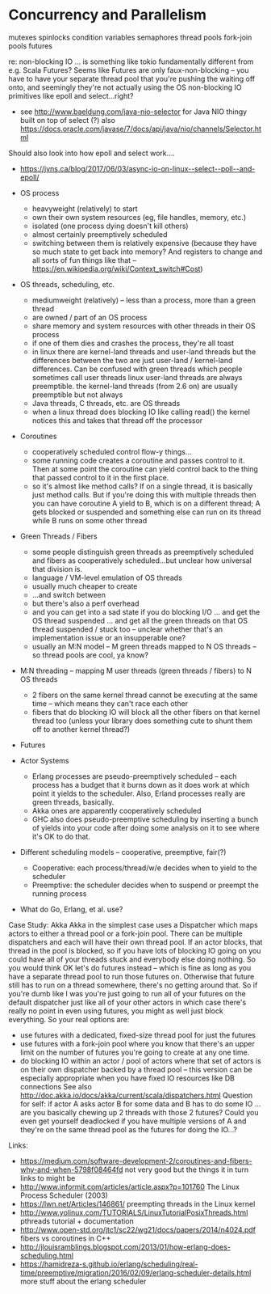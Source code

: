 * Concurrency and Parallelism

mutexes
spinlocks
condition variables
semaphores
thread pools
fork-join pools
futures

re: non-blocking IO ... is something like tokio fundamentally different from e.g. Scala Futures? Seems like Futures are only faux-non-blocking -- you have to have your separate thread pool that you're pushing the waiting off onto, and seemingly they're not actually using the OS non-blocking IO primitives like epoll and select...right?
	- see http://www.baeldung.com/java-nio-selector for Java NIO thingy built on top of select (?) also
	  https://docs.oracle.com/javase/7/docs/api/java/nio/channels/Selector.html

Should also look into how epoll and select work....
- https://jvns.ca/blog/2017/06/03/async-io-on-linux--select--poll--and-epoll/

- OS process
	- heavyweight (relatively) to start
	- own their own system resources (eg, file handles, memory, etc.)
	- isolated (one process dying doesn't kill others)
	- almost certainly preemptively scheduled
	- switching between them is relatively expensive (because they have so much state to get back into memory? And registers to
	  change and all sorts of fun things like that -- https://en.wikipedia.org/wiki/Context_switch#Cost)
- OS threads, scheduling, etc.
	- mediumweight (relatively) -- less than a process, more than a green thread
	- are owned / part of an OS process
	- share memory and system resources with other threads in their OS process
	- if one of them dies and crashes the process, they're all toast
	- in linux there are kernel-land threads and user-land threads but the differences between the two are just user-land /
	  kernel-land differences. Can be confused with green threads which people sometimes call user threads
	  linux user-land threads are always preemptible. the kernel-land threads (from 2.6 on) are usually preemptible but not
	  always
	- Java threads, C threads, etc. are OS threads
	- when a linux thread does blocking IO like calling read() the kernel notices this and takes that thread off the processor
- Coroutines
	- cooperatively scheduled control flow-y things...
	- some running code creates a coroutine and passes control to it. Then at some point the coroutine can yield control back
	  to the thing that passed control to it in the first place.
	- so it's almost like method calls? If on a single thread, it is basically just method calls. But if you're doing this with
	  multiple threads then you can have coroutine A yield to B, which is on a different thread; A gets blocked or suspended
	  and something else can run on its thread while B runs on some other thread
- Green Threads / Fibers
	- some people distinguish green threads as preemptively scheduled and fibers as cooperatively scheduled...but unclear
	  how universal that division is.
	- language / VM-level emulation of OS threads
	- usually much cheaper to create
	- ...and switch between
	- but there's also a perf overhead
	- and you can get into a sad state if you do blocking I/O ... and get the OS thread suspended ... and get all the green
	  threads on that OS thread suspended / stuck too -- unclear whether that's an implementation issue or an insupperable one?
	- usually an M:N model -- M green threads mapped to N OS threads -- so thread pools are cool, ya know?
- M:N threading -- mapping M user threads (green threads / fibers) to N OS threads
	- 2 fibers on the same kernel thread cannot be executing at the same time -- which means they can't race each other
	- fibers that do blocking IO will block all the other fibers on that kernel thread too (unless your library does something
	  cute to shunt them off to another kernel thread?)
- Futures
- Actor Systems
	- Erlang processes are pseudo-preemptively scheduled -- each process has a budget that it burns down as it does work at
	  which point it yields to the scheduler. Also, Erland processes really are green threads, basically.
	- Akka ones are apparently cooperatively scheduled
	- GHC also does pseudo-preemptive scheduling by inserting a bunch of yields into your code after doing some analysis
	  on it to see where it's OK to do that.
- Different scheduling models -- cooperative, preemptive, fair(?)
	- Cooperative: each process/thread/w/e decides when to yield to the scheduler
	- Preemptive: the scheduler decides when to suspend or preempt the running process
- What do Go, Erlang, et al. use?

Case Study: Akka
Akka in the simplest case uses a Dispatcher which maps actors to either a thread pool or a fork-join pool. There can be multiple dispatchers and each will have their own thread pool. If an actor blocks, that thread in the pool is blocked, so if you have lots of blocking IO going on you could have all of your threads stuck and everybody else doing nothing. So you would think OK let's do futures instead -- which is fine as long as you have a separate thread pool to run those futures on. Otherwise that future still has to run on a thread somewhere, there's no getting around that. So if you're dumb like I was you're just going to run all of your futures on the default dispatcher just like all of your other actors in which case there's really no point in even using futures, you might as well just block everything. So your real options are:
- use futures with a dedicated, fixed-size thread pool for just the futures
- use futures with a fork-join pool where you know that there's an upper limit on the number of futures you're going to create at any one time.
- do blocking IO within an actor / pool of actors where that set of actors is on their own dispatcher backed by a thread pool -- this version can be especially appropriate when you have fixed IO resources like DB connections
	See also http://doc.akka.io/docs/akka/current/scala/dispatchers.html
	Question for self: if actor A asks actor B for some data and B has to do some IO ... are you basically chewing up 2 threads
	with those 2 futures? Could you even get yourself deadlocked if you have multiple versions of A and they're on the same
	thread pool as the futures for doing the IO...?

Links:
- https://medium.com/software-development-2/coroutines-and-fibers-why-and-when-5798f08464fd not very good but the things it in turn links to might be
- http://www.informit.com/articles/article.aspx?p=101760 The Linux Process Scheduler (2003)
- https://lwn.net/Articles/146861/ preempting threads in the Linux kernel
- http://www.yolinux.com/TUTORIALS/LinuxTutorialPosixThreads.html pthreads tutorial + documentation
- http://www.open-std.org/jtc1/sc22/wg21/docs/papers/2014/n4024.pdf fibers vs coroutines in C++
- http://jlouisramblings.blogspot.com/2013/01/how-erlang-does-scheduling.html
- https://hamidreza-s.github.io/erlang/scheduling/real-time/preemptive/migration/2016/02/09/erlang-scheduler-details.html more stuff about the erlang scheduler
